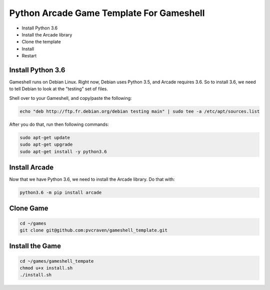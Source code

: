 Python Arcade Game Template For Gameshell
=========================================

* Install Python 3.6
* Install the Arcade library
* Clone the template
* Install
* Restart

Install Python 3.6
------------------

Gameshell runs on Debian Linux. Right now, Debian uses Python 3.5, and Arcade
requires 3.6. So to install 3.6, we need to tell Debian to look at the "testing"
set of files.

Shell over to your Gameshell, and copy/paste the following:

.. code-block:: bash

    echo "deb http://ftp.fr.debian.org/debian testing main" | sudo tee -a /etc/apt/sources.list

After you do that, run then following commands:

.. code-block:: bash

    sudo apt-get update
    sudo apt-get upgrade
    sudo apt-get install -y python3.6

Install Arcade
--------------

Now that we have Python 3.6, we need to install the Arcade library. Do that with:

.. code-block:: bash

    python3.6 -m pip install arcade

Clone Game
----------

.. code-block:: bash

    cd ~/games
    git clone git@github.com:pvcraven/gameshell_template.git

Install the Game
----------------

.. code-block:: bash

    cd ~/games/gameshell_tempate
    chmod u+x install.sh
    ./install.sh